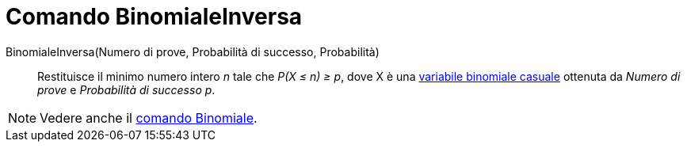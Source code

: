 = Comando BinomialeInversa

BinomialeInversa(Numero di prove, Probabilità di successo, Probabilità)::
  Restituisce il minimo numero intero _n_ tale che _P(X ≤ n) ≥ p_, dove X è una
  http://en.wikipedia.org/wiki/it:Distribuzione_binomiale[variabile binomiale casuale] ottenuta da _Numero di prove_ e
  _Probabilità di successo p_.

[NOTE]
====

Vedere anche il xref:/commands/Comando_Binomiale.adoc[comando Binomiale].

====
